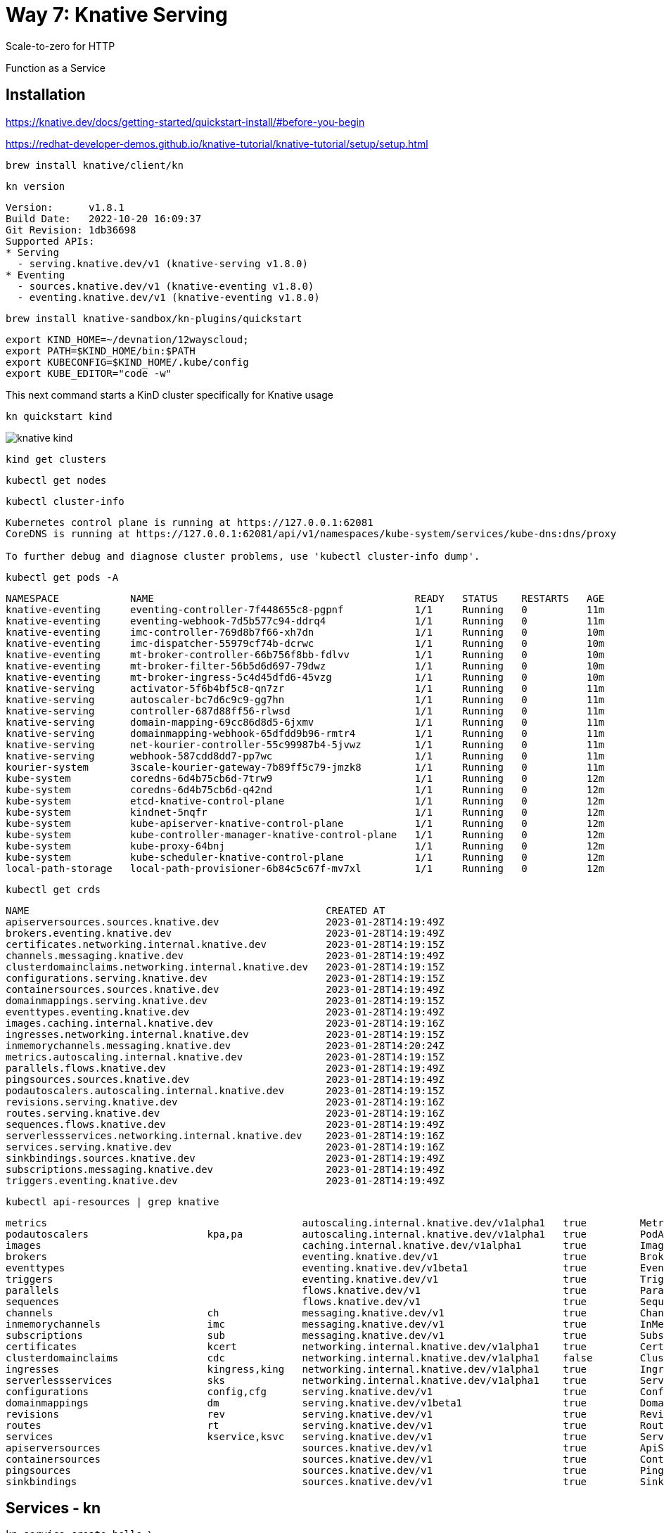 = Way 7: Knative Serving

Scale-to-zero for HTTP

Function as a Service


== Installation


https://knative.dev/docs/getting-started/quickstart-install/#before-you-begin

https://redhat-developer-demos.github.io/knative-tutorial/knative-tutorial/setup/setup.html


----
brew install knative/client/kn
----

----
kn version
----

----
Version:      v1.8.1
Build Date:   2022-10-20 16:09:37
Git Revision: 1db36698
Supported APIs:
* Serving
  - serving.knative.dev/v1 (knative-serving v1.8.0)
* Eventing
  - sources.knative.dev/v1 (knative-eventing v1.8.0)
  - eventing.knative.dev/v1 (knative-eventing v1.8.0)
----

----
brew install knative-sandbox/kn-plugins/quickstart
----

----
export KIND_HOME=~/devnation/12wayscloud;
export PATH=$KIND_HOME/bin:$PATH
export KUBECONFIG=$KIND_HOME/.kube/config
export KUBE_EDITOR="code -w"
----

This next command starts a KinD cluster specifically for Knative usage

----
kn quickstart kind
----

image::./images/knative-kind.png[]

----
kind get clusters
----

----
kubectl get nodes
----

----
kubectl cluster-info
----

----
Kubernetes control plane is running at https://127.0.0.1:62081
CoreDNS is running at https://127.0.0.1:62081/api/v1/namespaces/kube-system/services/kube-dns:dns/proxy

To further debug and diagnose cluster problems, use 'kubectl cluster-info dump'.
----

----
kubectl get pods -A
----

----
NAMESPACE            NAME                                            READY   STATUS    RESTARTS   AGE
knative-eventing     eventing-controller-7f448655c8-pgpnf            1/1     Running   0          11m
knative-eventing     eventing-webhook-7d5b577c94-ddrq4               1/1     Running   0          11m
knative-eventing     imc-controller-769d8b7f66-xh7dn                 1/1     Running   0          10m
knative-eventing     imc-dispatcher-55979cf74b-dcrwc                 1/1     Running   0          10m
knative-eventing     mt-broker-controller-66b756f8bb-fdlvv           1/1     Running   0          10m
knative-eventing     mt-broker-filter-56b5d6d697-79dwz               1/1     Running   0          10m
knative-eventing     mt-broker-ingress-5c4d45dfd6-45vzg              1/1     Running   0          10m
knative-serving      activator-5f6b4bf5c8-qn7zr                      1/1     Running   0          11m
knative-serving      autoscaler-bc7d6c9c9-gg7hn                      1/1     Running   0          11m
knative-serving      controller-687d88ff56-rlwsd                     1/1     Running   0          11m
knative-serving      domain-mapping-69cc86d8d5-6jxmv                 1/1     Running   0          11m
knative-serving      domainmapping-webhook-65dfdd9b96-rmtr4          1/1     Running   0          11m
knative-serving      net-kourier-controller-55c99987b4-5jvwz         1/1     Running   0          11m
knative-serving      webhook-587cdd8dd7-pp7wc                        1/1     Running   0          11m
kourier-system       3scale-kourier-gateway-7b89ff5c79-jmzk8         1/1     Running   0          11m
kube-system          coredns-6d4b75cb6d-7trw9                        1/1     Running   0          12m
kube-system          coredns-6d4b75cb6d-q42nd                        1/1     Running   0          12m
kube-system          etcd-knative-control-plane                      1/1     Running   0          12m
kube-system          kindnet-5nqfr                                   1/1     Running   0          12m
kube-system          kube-apiserver-knative-control-plane            1/1     Running   0          12m
kube-system          kube-controller-manager-knative-control-plane   1/1     Running   0          12m
kube-system          kube-proxy-64bnj                                1/1     Running   0          12m
kube-system          kube-scheduler-knative-control-plane            1/1     Running   0          12m
local-path-storage   local-path-provisioner-6b84c5c67f-mv7xl         1/1     Running   0          12m
----

----
kubectl get crds
----

----
NAME                                                  CREATED AT
apiserversources.sources.knative.dev                  2023-01-28T14:19:49Z
brokers.eventing.knative.dev                          2023-01-28T14:19:49Z
certificates.networking.internal.knative.dev          2023-01-28T14:19:15Z
channels.messaging.knative.dev                        2023-01-28T14:19:49Z
clusterdomainclaims.networking.internal.knative.dev   2023-01-28T14:19:15Z
configurations.serving.knative.dev                    2023-01-28T14:19:15Z
containersources.sources.knative.dev                  2023-01-28T14:19:49Z
domainmappings.serving.knative.dev                    2023-01-28T14:19:15Z
eventtypes.eventing.knative.dev                       2023-01-28T14:19:49Z
images.caching.internal.knative.dev                   2023-01-28T14:19:16Z
ingresses.networking.internal.knative.dev             2023-01-28T14:19:15Z
inmemorychannels.messaging.knative.dev                2023-01-28T14:20:24Z
metrics.autoscaling.internal.knative.dev              2023-01-28T14:19:15Z
parallels.flows.knative.dev                           2023-01-28T14:19:49Z
pingsources.sources.knative.dev                       2023-01-28T14:19:49Z
podautoscalers.autoscaling.internal.knative.dev       2023-01-28T14:19:15Z
revisions.serving.knative.dev                         2023-01-28T14:19:16Z
routes.serving.knative.dev                            2023-01-28T14:19:16Z
sequences.flows.knative.dev                           2023-01-28T14:19:49Z
serverlessservices.networking.internal.knative.dev    2023-01-28T14:19:16Z
services.serving.knative.dev                          2023-01-28T14:19:16Z
sinkbindings.sources.knative.dev                      2023-01-28T14:19:49Z
subscriptions.messaging.knative.dev                   2023-01-28T14:19:49Z
triggers.eventing.knative.dev                         2023-01-28T14:19:49Z
----

----
kubectl api-resources | grep knative
----

----
metrics                                           autoscaling.internal.knative.dev/v1alpha1   true         Metric
podautoscalers                    kpa,pa          autoscaling.internal.knative.dev/v1alpha1   true         PodAutoscaler
images                                            caching.internal.knative.dev/v1alpha1       true         Image
brokers                                           eventing.knative.dev/v1                     true         Broker
eventtypes                                        eventing.knative.dev/v1beta1                true         EventType
triggers                                          eventing.knative.dev/v1                     true         Trigger
parallels                                         flows.knative.dev/v1                        true         Parallel
sequences                                         flows.knative.dev/v1                        true         Sequence
channels                          ch              messaging.knative.dev/v1                    true         Channel
inmemorychannels                  imc             messaging.knative.dev/v1                    true         InMemoryChannel
subscriptions                     sub             messaging.knative.dev/v1                    true         Subscription
certificates                      kcert           networking.internal.knative.dev/v1alpha1    true         Certificate
clusterdomainclaims               cdc             networking.internal.knative.dev/v1alpha1    false        ClusterDomainClaim
ingresses                         kingress,king   networking.internal.knative.dev/v1alpha1    true         Ingress
serverlessservices                sks             networking.internal.knative.dev/v1alpha1    true         ServerlessService
configurations                    config,cfg      serving.knative.dev/v1                      true         Configuration
domainmappings                    dm              serving.knative.dev/v1beta1                 true         DomainMapping
revisions                         rev             serving.knative.dev/v1                      true         Revision
routes                            rt              serving.knative.dev/v1                      true         Route
services                          kservice,ksvc   serving.knative.dev/v1                      true         Service
apiserversources                                  sources.knative.dev/v1                      true         ApiServerSource
containersources                                  sources.knative.dev/v1                      true         ContainerSource
pingsources                                       sources.knative.dev/v1                      true         PingSource
sinkbindings                                      sources.knative.dev/v1                      true         SinkBinding
----

== Services - kn

----
kn service create hello \
--image gcr.io/knative-samples/helloworld-go \
--port 8080 \
--env TARGET=World
----

----
Creating service 'hello' in namespace 'default':

  0.014s The Route is still working to reflect the latest desired specification.
  0.024s ...
  0.034s Configuration "hello" is waiting for a Revision to become ready.
 14.679s ...
 14.708s Ingress has not yet been reconciled.
 14.747s Waiting for load balancer to be ready
 14.936s Ready to serve.

Service 'hello' created to latest revision 'hello-00001' is available at URL:
http://hello.default.127.0.0.1.sslip.io
----

----
curl http://hello.default.127.0.0.1.sslip.io
----

----
Hello World!
----

----
kn service list
----

----
NAME    URL                                       LATEST        AGE   CONDITIONS   READY   REASON
hello   http://hello.default.127.0.0.1.sslip.io   hello-00001   88s   3 OK / 3     True
----

----
echo "Accessing URL $(kn service describe hello -o url)"
curl "$(kn service describe hello -o url)"
----

----
Hello World!
----

2nd Terminal

----
kubectl get pod -l serving.knative.dev/service=hello -w
----

----
NAME                                      READY   STATUS    RESTARTS   AGE
hello-00001-deployment-5f8f74dbc5-vqtqk   2/2     Running   0          33s
----

----
NAME                                      READY   STATUS        RESTARTS   AGE
hello-00001-deployment-5f8f74dbc5-vqtqk   2/2     Terminating   0          72s
----

----
kubectl get pods
----

Eventually no pods 

----
No resources found in default namespace.
----

Run another test of the endpoint
----
curl http://hello.default.127.0.0.1.sslip.io
----

image::./images/knative-auto-scale.png[]

----
kn service list
----

----
kn service list
NAME    URL                                       LATEST        AGE    CONDITIONS   READY   REASON
hello   http://hello.default.127.0.0.1.sslip.io   hello-00001   115m   3 OK / 3     True
----

----
kn service create greeter \
  --image=quay.io/rhdevelopers/knative-tutorial-greeter:quarkus
----

----
kn service list
----

----
NAME      URL                                         LATEST          AGE    CONDITIONS   READY   REASON
greeter   http://greeter.default.127.0.0.1.sslip.io   greeter-00001   39m    3 OK / 3     True
hello     http://hello.default.127.0.0.1.sslip.io     hello-00001     156m   3 OK / 3     True
----

----
kn service describe greeter -o url
----

----
curl $(kn service describe greeter -o url)
curl $(kn service describe greeter -o url)
----

----
Hi  greeter => '9861675f8845' : 1
Hi  greeter => '9861675f8845' : 2
----

https://github.com/redhat-developer-demos/knative-tutorial/blob/master/apps/greeter/java/quarkus/src/main/java/com/redhat/developer/demos/GreetingService.java#L37

----
kn service delete greeter
kn service delete hello
----

== Side By Side

----
kn service create pythoned \
  --image=docker.io/burrsutter/pythoned:1.0.0
----

----
curl $(kn service describe pythoned -o url)
----

----
kn service create noded \
  --image=docker.io/burrsutter/noded:1.0.1
----

----
curl $(kn service describe noded -o url)
----

----
kn service create quarked \
  --image=docker.io/burrsutter/quarked:1.0.2
----

----
curl $(kn service describe quarked -o url)
----

== Traffic Spliting

----
git clone https://github.com/redhat-developer-demos/knative-tutorial
export KNATIVE_TUTORIAL_HOME=~/devnation/12wayscloud/knative-tutorial
----

Deploy Blue

----
kubectl apply -f $KNATIVE_TUTORIAL_HOME/serving/colors-service-blue.yaml
----

----
open $(kn service describe blue-green-canary -o url)
----

image::./images/blue.png[]

----
kn revision list
----

----
NAME                      SERVICE             TRAFFIC   TAGS   GENERATION   AGE     CONDITIONS   READY   REASON
blue-green-canary-00001   blue-green-canary   100%             1            2m49s   4 OK / 4     True
----

Deploy Green

----
kubectl apply -f $KNATIVE_TUTORIAL_HOME/serving/colors-service-green.yaml
----

----
kn revision list
----

----
NAME                      SERVICE             TRAFFIC   TAGS   GENERATION   AGE     CONDITIONS   READY   REASON
blue-green-canary-00002   blue-green-canary   100%             2            14s     4 OK / 4     True
blue-green-canary-00001   blue-green-canary                    1            7m31s   4 OK / 4     True
----

image::./images/green.png[]

Flip

Blue

----
kn service update blue-green-canary \
--traffic blue-green-canary-00001=100
----

Green

----
kn service update blue-green-canary \
--traffic blue-green-canary-00002=100
----

Deploy Canary

----
kubectl apply -f $KNATIVE_TUTORIAL_HOME/serving/colors-service-canary.yaml
----

Give Canary a wee bit of traffic

----
kn service update blue-green-canary \
--traffic blue-green-canary-00003=10 \
--traffic blue-green-canary-00002=45 \
--traffic blue-green-canary-00001=45 
----

image::./images/knative-blue-green-canary.gif[]


----
kn revision list
----

----
NAME                      SERVICE             TRAFFIC   TAGS   GENERATION   AGE    CONDITIONS   READY   REASON
blue-green-canary-00003   blue-green-canary   10%              3            7m5s   3 OK / 4     True
blue-green-canary-00002   blue-green-canary   45%              2            11m    4 OK / 4     True
blue-green-canary-00001   blue-green-canary   45%              1            18m    4 OK / 4     True
----

Clean
----
 kn service delete blue-green-canary
----

== Functions - func

https://knative.dev/docs/functions/


https://cloud-native.slack.com/archives/C04LKEZUXEE


Install `func`

----
brew tap knative-sandbox/kn-plugins
brew install func
----

----
func --version
v1.9.0
----

----
func create -l node node-hello-func
----

----
export FUNC_REGISTRY=docker.io/burrsutter
----

----
cd node-hello-func
func run
----

----
docker ps
----

----
docker images
----

This runs 

----
   🙌 Function image built: docker.io/burrsutter/node-hello-func:latest
Function already built.  Use --build to force a rebuild.
Function started on port 8080
{"level":30,"time":1674945157347,"pid":38,"hostname":"86d45018d527","msg":"Server listening at http://[::]:8080"}
----


2nd Terminal

----
cd node-hello-func
func invoke
----

----
Received response
{"message":"Hello World"}%
----

----
func invoke --data "{\"message\":\"Hola Burr\"}"
----

----
{"message":"Hola Burr"}
----

Modify the code of index.js

----
const handle = async (context, body) => {
  console.log("Hola, Bonjour, Namaste");
  // context.log.info("query", context.query);
  // context.log.info("body", body);

  // If the request is an HTTP POST, the context will contain the request body
  if (context.method === 'POST') {
    return { body };
  } else if (context.method === 'GET') {
  // If the request is an HTTP GET, the context will include a query string, if it exists
  return {
      query: context.query,
    }
  } else {
    return { statusCode: 405, statusMessage: 'Method not allowed' };
  }
}
----

Cntrl-C 

----
func run
----


It is not yet a Knative Service

----
kn service list
----

----
kubectl get ksvc
----

Cntrl-C 


----
docker login
----

----
func deploy
----

If using quay.io which defaults to private repos you might see the following message

----
Error: your function image is unreachable. It is possible that your docker registry is private. If so, make sure you have set up pull secrets https://knative.dev/docs/developer/serving/deploying-from-private-registry
----

image::./images/quay-io.png[]

----
kubectl get ksvc
----

----
NAME              URL                                                 LATESTCREATED           LATESTREADY             READY   REASON
node-hello-func   http://node-hello-func.default.127.0.0.1.sslip.io   node-hello-func-00001   node-hello-func-00001   True
----


----
curl $(kn service describe node-hello-func -o url)
----

----
{"query":{}}
----

----
stern node-hello
----

----
curl -H 'Content-Type: application/json' \
     -d '{ "my":"stuff","happens":"here", "id": 1}' \
     -X POST \
     $(kn service describe node-hello-func -o url)
----

----
{"my":"stuff","happens":"here","id":1}
----

To just deploy without a build

----
func deploy --build false
----

To clean out that Function

----
func delete 
----

----
kubectl get ksvc
No resources found in default namespace.
----

----
kn service list
No services found.
----

== Clean Up

----
kind delete cluster --name knative
----

----
rm -rf node-hello-func
----

----
docker ps
----